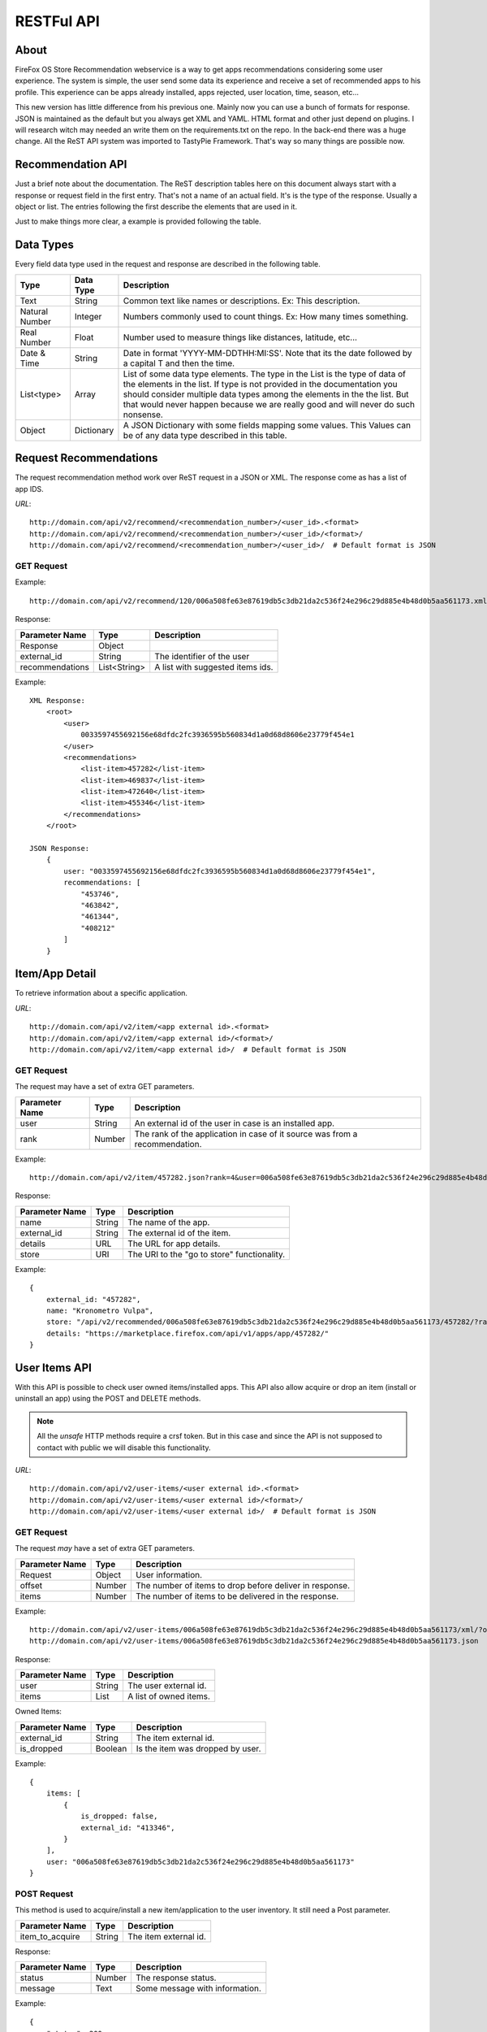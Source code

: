 .. _restful_api:

===========
RESTFul API
===========

About
-----

FireFox OS Store Recommendation webservice is a way to get apps recommendations
considering some user experience. The system is simple, the user send some data
its experience and receive a set of recommended apps to his profile. This
experience can be apps already installed, apps rejected, user location, time,
season, etc...

This new version has little difference from his previous one. Mainly now you can
use a bunch of formats for response. JSON is maintained as the default but you
always get XML and YAML. HTML format and other just depend on plugins. I will
research witch may needed an write them on the requirements.txt on the repo.
In the back-end there was a huge change. All the ReST API system was imported to
TastyPie Framework. That's way so many things are possible now.

Recommendation API
------------------

Just a brief note about the documentation. The ReST description tables here on
this document always start with a response or request field in the first entry.
That's not a name of an actual field. It's is the type of the response. Usually
a object or list. The entries following the first describe the elements that
are used in it.

Just to make things more clear, a example is provided following the table.


Data Types
----------

Every field data type used in the request and response are described in the
following table.

+----------------+------------+-----------------------------------------------+
|                |            |                                               |
| Type           | Data Type  | Description                                   |
|                |            |                                               |
+================+============+===============================================+
|                |            |                                               |
| Text           | String     | Common text like names or descriptions. Ex:   |
|                |            | This description.                             |
|                |            |                                               |
+----------------+------------+-----------------------------------------------+
|                |            |                                               |
| Natural Number | Integer    | Numbers commonly used to count things. Ex:    |
|                |            | How many times something.                     |
|                |            |                                               |
+----------------+------------+-----------------------------------------------+
|                |            |                                               |
| Real Number    | Float      | Number used to measure things like distances, |
|                |            | latitude, etc...                              |
|                |            |                                               |
+----------------+------------+-----------------------------------------------+
|                |            |                                               |
| Date & Time    | String     | Date in format 'YYYY-MM-DDTHH:MI:SS'. Note    |
|                |            | that its the date followed by a capital T and |
|                |            | then the time.                                |
|                |            |                                               |
+----------------+------------+-----------------------------------------------+
|                |            |                                               |
| List<type>     | Array      | List of some data type elements. The type     |
|                |            | in the List is the type of data of the        |
|                |            | elements in the list. If type is not provided |
|                |            | in the documentation you should consider      |
|                |            | multiple data types among the elements in the |
|                |            | the list. But that would never happen because |
|                |            | we are really good and will never do such     |
|                |            | nonsense.                                     |
|                |            |                                               |
+----------------+------------+-----------------------------------------------+
|                |            |                                               |
| Object         | Dictionary | A JSON Dictionary with some fields mapping    |
|                |            | some values. This Values can be of any data   |
|                |            | type described in this table.                 |
|                |            |                                               |
+----------------+------------+-----------------------------------------------+


Request Recommendations
-----------------------

The request recommendation method work over ReST request in a JSON or XML.
The response come as has a list of app IDS.


*URL*::

    http://domain.com/api/v2/recommend/<recommendation_number>/<user_id>.<format>
    http://domain.com/api/v2/recommend/<recommendation_number>/<user_id>/<format>/
    http://domain.com/api/v2/recommend/<recommendation_number>/<user_id>/  # Default format is JSON


GET Request
+++++++++++

Example::

    http://domain.com/api/v2/recommend/120/006a508fe63e87619db5c3db21da2c536f24e296c29d885e4b48d0b5aa561173.xml


Response:

+----------------+---------------+-------------------------------------------+
|                |               |                                           |
| Parameter Name | Type          | Description                               |
|                |               |                                           |
+================+===============+===========================================+
|                |               |                                           |
| Response       | Object        |                                           |
|                |               |                                           |
+----------------+---------------+-------------------------------------------+
|                |               |                                           |
| external_id    | String        | The identifier of the user                |
|                |               |                                           |
+----------------+---------------+-------------------------------------------+
|                |               |                                           |
| recommendations| List<String>  | A list with suggested items ids.          |
|                |               |                                           |
+----------------+---------------+-------------------------------------------+

Example::

    XML Response:
        <root>
            <user>
                0033597455692156e68dfdc2fc3936595b560834d1a0d68d8606e23779f454e1
            </user>
            <recommendations>
                <list-item>457282</list-item>
                <list-item>469837</list-item>
                <list-item>472640</list-item>
                <list-item>455346</list-item>
            </recommendations>
        </root>

    JSON Response:
        {
            user: "0033597455692156e68dfdc2fc3936595b560834d1a0d68d8606e23779f454e1",
            recommendations: [
                "453746",
                "463842",
                "461344",
                "408212"
            ]
        }

Item/App Detail
---------------

To retrieve information about a specific application.


*URL*::

    http://domain.com/api/v2/item/<app external id>.<format>
    http://domain.com/api/v2/item/<app external id>/<format>/
    http://domain.com/api/v2/item/<app external id>/  # Default format is JSON


GET Request
+++++++++++

The request may have a set of extra GET parameters.

+----------------+---------------+-------------------------------------------+
|                |               |                                           |
| Parameter Name | Type          | Description                               |
|                |               |                                           |
+================+===============+===========================================+
|                |               |                                           |
| user           | String        | An external id of the user in case is an  |
|                |               | installed app.                            |
|                |               |                                           |
+----------------+---------------+-------------------------------------------+
|                |               |                                           |
| rank           | Number        | The rank of the application in case of it |
|                |               | source was from a recommendation.         |
|                |               |                                           |
+----------------+---------------+-------------------------------------------+

Example::

    http://domain.com/api/v2/item/457282.json?rank=4&user=006a508fe63e87619db5c3db21da2c536f24e296c29d885e4b48d0b5aa561173


Response:

+----------------+---------------+-------------------------------------------+
|                |               |                                           |
| Parameter Name | Type          | Description                               |
|                |               |                                           |
+================+===============+===========================================+
|                |               |                                           |
| name           | String        | The name of the app.                      |
|                |               |                                           |
+----------------+---------------+-------------------------------------------+
|                |               |                                           |
| external_id    | String        | The external id of the item.              |
|                |               |                                           |
+----------------+---------------+-------------------------------------------+
|                |               |                                           |
| details        | URL           | The URL for app details.                  |
|                |               |                                           |
+----------------+---------------+-------------------------------------------+
|                |               |                                           |
| store          | URI           | The URI to the "go to store"              |
|                |               | functionality.                            |
|                |               |                                           |
+----------------+---------------+-------------------------------------------+

Example::

    {
        external_id: "457282",
        name: "Kronometro Vulpa",
        store: "/api/v2/recommended/006a508fe63e87619db5c3db21da2c536f24e296c29d885e4b48d0b5aa561173/457282/?rank=4",
        details: "https://marketplace.firefox.com/api/v1/apps/app/457282/"
    }


User Items API
--------------

With this API is possible to check user owned items/installed apps. This API also allow acquire or drop an item (install
or uninstall an app) using the POST and DELETE methods.

.. note::

    All the *unsafe* HTTP methods require a crsf token. But in this case and since the API is not supposed to contact
    with public we will disable this functionality.


*URL*::

    http://domain.com/api/v2/user-items/<user external id>.<format>
    http://domain.com/api/v2/user-items/<user external id>/<format>/
    http://domain.com/api/v2/user-items/<user external id>/  # Default format is JSON

GET Request
+++++++++++

The request *may* have a set of extra GET parameters.

+----------------+---------------+-------------------------------------------+
|                |               |                                           |
| Parameter Name | Type          | Description                               |
|                |               |                                           |
+================+===============+===========================================+
|                |               |                                           |
| Request        | Object        | User information.                         |
|                |               |                                           |
+----------------+---------------+-------------------------------------------+
|                |               |                                           |
| offset         | Number        | The number of items to drop before        |
|                |               | deliver in response.                      |
|                |               |                                           |
+----------------+---------------+-------------------------------------------+
|                |               |                                           |
| items          | Number        | The number of items to be delivered in    |
|                |               | the response.                             |
|                |               |                                           |
+----------------+---------------+-------------------------------------------+

Example::

    http://domain.com/api/v2/user-items/006a508fe63e87619db5c3db21da2c536f24e296c29d885e4b48d0b5aa561173/xml/?offset=10&items=30
    http://domain.com/api/v2/user-items/006a508fe63e87619db5c3db21da2c536f24e296c29d885e4b48d0b5aa561173.json



Response:

+----------------+---------------+-------------------------------------------+
|                |               |                                           |
| Parameter Name | Type          | Description                               |
|                |               |                                           |
+================+===============+===========================================+
|                |               |                                           |
| user           | String        | The user external id.                     |
|                |               |                                           |
+----------------+---------------+-------------------------------------------+
|                |               |                                           |
| items          | List          | A list of owned items.                    |
|                |               |                                           |
+----------------+---------------+-------------------------------------------+

Owned Items:

+-------------------+---------------+-------------------------------------------+
|                   |               |                                           |
| Parameter Name    | Type          | Description                               |
|                   |               |                                           |
+===================+===============+===========================================+
|                   |               |                                           |
| external_id       | String        | The item external id.                     |
|                   |               |                                           |
+-------------------+---------------+-------------------------------------------+
|                   |               |                                           |
| is_dropped        | Boolean       | Is the item was dropped by user.          |
|                   |               |                                           |
+-------------------+---------------+-------------------------------------------+


Example::

    {
        items: [
            {
                is_dropped: false,
                external_id: "413346",
            }
        ],
        user: "006a508fe63e87619db5c3db21da2c536f24e296c29d885e4b48d0b5aa561173"
    }


POST Request
++++++++++++

This method is used to acquire/install a new item/application to the user inventory. It still need a Post parameter.

+----------------+---------------+-------------------------------------------+
|                |               |                                           |
| Parameter Name | Type          | Description                               |
|                |               |                                           |
+================+===============+===========================================+
|                |               |                                           |
| item_to_acquire| String        | The item external id.                     |
|                |               |                                           |
+----------------+---------------+-------------------------------------------+

Response:

+----------------+---------------+-------------------------------------------+
|                |               |                                           |
| Parameter Name | Type          | Description                               |
|                |               |                                           |
+================+===============+===========================================+
|                |               |                                           |
| status         | Number        | The response status.                      |
|                |               |                                           |
+----------------+---------------+-------------------------------------------+
|                |               |                                           |
| message        | Text          | Some message with information.            |
|                |               |                                           |
+----------------+---------------+-------------------------------------------+


Example::

    {
        "status": 200,
        "message": "done"
    }

DELETE Request
++++++++++++++

This method is used to drop/remove a new item/application from a user inventory. It still need a parameter.

+----------------+---------------+-------------------------------------------+
|                |               |                                           |
| Parameter Name | Type          | Description                               |
|                |               |                                           |
+================+===============+===========================================+
|                |               |                                           |
| item_to_remove | String        | The item external id.                     |
|                |               |                                           |
+----------------+---------------+-------------------------------------------+

Response:

+----------------+---------------+-------------------------------------------+
|                |               |                                           |
| Parameter Name | Type          | Description                               |
|                |               |                                           |
+================+===============+===========================================+
|                |               |                                           |
| status         | Number        | The response status.                      |
|                |               |                                           |
+----------------+---------------+-------------------------------------------+
|                |               |                                           |
| message        | Text          | Some message with information.            |
|                |               |                                           |
+----------------+---------------+-------------------------------------------+


Example::

    {
        "status": 200,
        "message": "done"
    }

User API
--------

This API implements a way to list the users in system and create a new user.

.. note::

    All the *unsafe* HTTP methods require a crsf token. But in this case and since the API is not supposed to contact
    with public we will disable this functionality.


*URL*::

    http://domain.com/api/v2/users.<format>
    http://domain.com/api/v2/users/<format>/
    http://domain.com/api/v2/users/  # Default format is JSON

GET Request
+++++++++++

The request *may* have a set of extra GET parameters.

+----------------+---------------+-------------------------------------------+
|                |               |                                           |
| Parameter Name | Type          | Description                               |
|                |               |                                           |
+================+===============+===========================================+
|                |               |                                           |
| Request        | Object        | User information.                         |
|                |               |                                           |
+----------------+---------------+-------------------------------------------+
|                |               |                                           |
| offset         | Number        | The number of users to drop before        |
|                |               | deliver in response.                      |
|                |               |                                           |
+----------------+---------------+-------------------------------------------+
|                |               |                                           |
| users          | Number        | The number of users to be delivered in    |
|                |               | the response.                             |
|                |               |                                           |
+----------------+---------------+-------------------------------------------+

Example::

    http://domain.com/api/v2/users.json?offset=10&users=30
    http://domain.com/api/v2/users/xml/



Response:

+----------------+---------------+-------------------------------------------+
|                |               |                                           |
| Parameter Name | Type          | Description                               |
|                |               |                                           |
+================+===============+===========================================+
|                |               |                                           |
| response       | List          | A list of users items.                    |
|                |               |                                           |
+----------------+---------------+-------------------------------------------+

User:

+-------------------+---------------+-------------------------------------------+
|                   |               |                                           |
| Parameter Name    | Type          | Description                               |
|                   |               |                                           |
+===================+===============+===========================================+
|                   |               |                                           |
| external_id       | String        | The user external id.                     |
|                   |               |                                           |
+-------------------+---------------+-------------------------------------------+
|                   |               |                                           |
| id                | Integer       | The user internal id                      |
|                   |               |                                           |
+-------------------+---------------+-------------------------------------------+


Example::

    [
        {
            external_id: "00bff6c3e52abf68501dcd4b9882a76327f6182cf760d33463531bacdd52c53b",
            id: 11
        },
        {
            external_id: "00360cca7ccdb1464cca0e42cef52753698295b4c148f86d2fa74431001477a8",
            id: 12
        },
        {
            external_id: "0000389d24eb79b0970d3baccaff7736fd2aebc7eee5d0615779a2d3dd5824aa",
            id: 13
        }
    ]


POST Request
++++++++++++

This method is used to create a new user in system. It still need a Post parameter.

+----------------+---------------+-------------------------------------------+
|                |               |                                           |
| Parameter Name | Type          | Description                               |
|                |               |                                           |
+================+===============+===========================================+
|                |               |                                           |
| external_id    | String        | The user external id.                     |
|                |               |                                           |
+----------------+---------------+-------------------------------------------+

Response:

+----------------+---------------+-------------------------------------------+
|                |               |                                           |
| Parameter Name | Type          | Description                               |
|                |               |                                           |
+================+===============+===========================================+
|                |               |                                           |
| status         | Number        | The response status.                      |
|                |               |                                           |
+----------------+---------------+-------------------------------------------+
|                |               |                                           |
| message        | Text          | Some message with information.            |
|                |               |                                           |
+----------------+---------------+-------------------------------------------+


Example::

    {
        "status": 200,
        "message": "done"
    }

Health
------

The health API return 200 if everything is ok or a 500 if some resource is unreachable. For this we use the
`django-health-check`_.

Example::

   http://domain.com/health

.. _django-health-check: https://github.com/KristianOellegaard/django-health-check